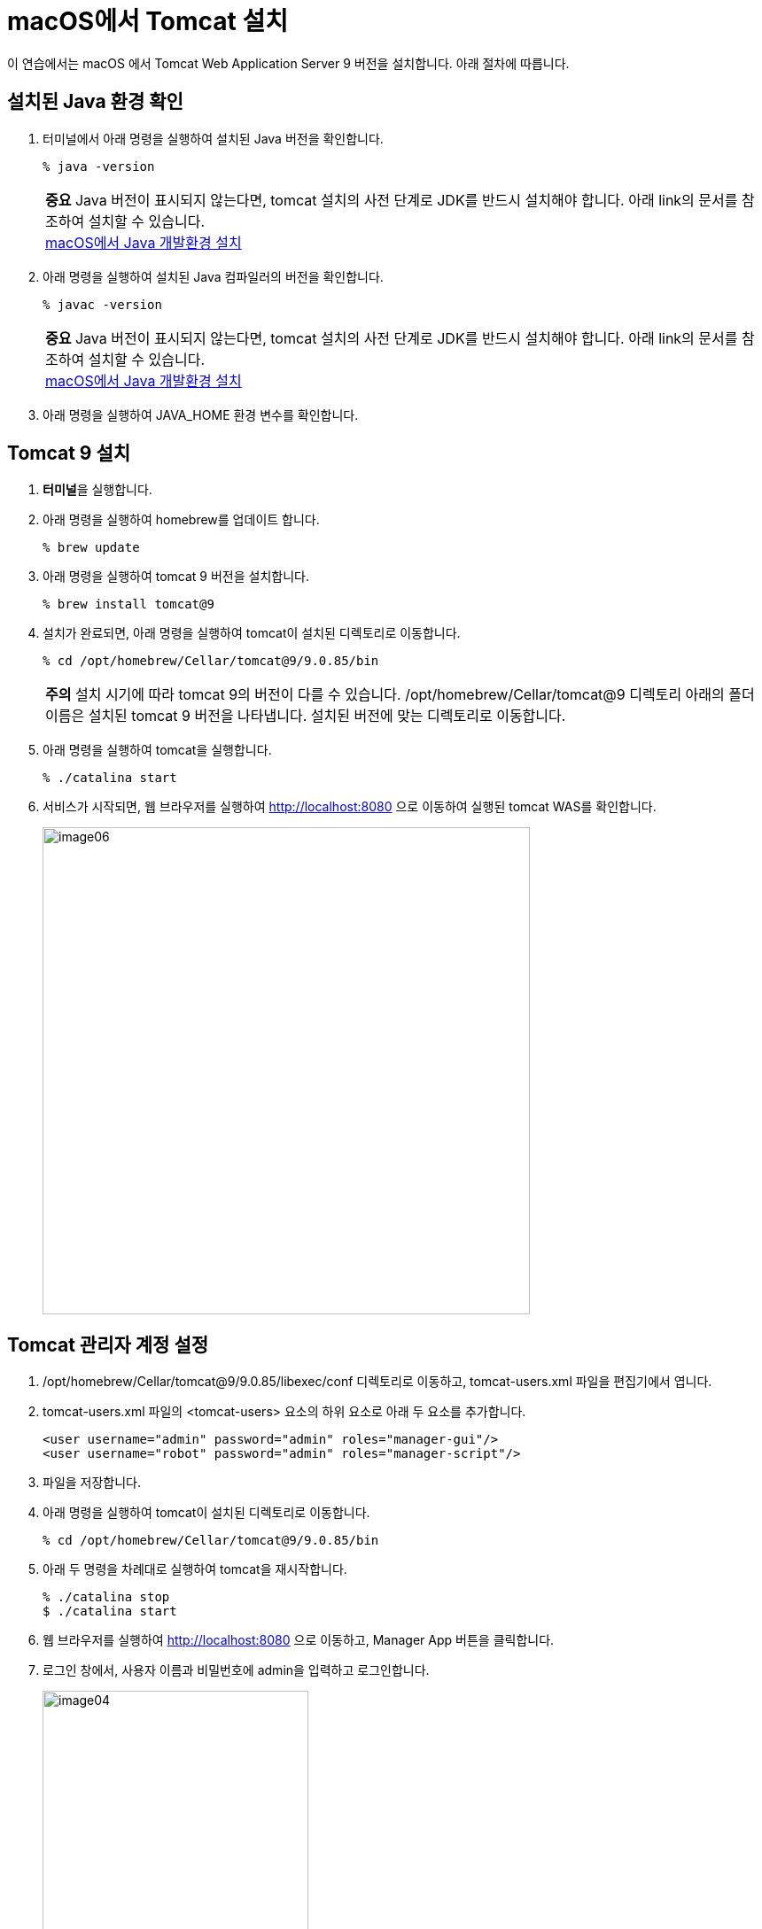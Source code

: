 = macOS에서 Tomcat 설치

이 연습에서는 macOS 에서 Tomcat Web Application Server 9 버전을 설치합니다. 아래 절차에 따릅니다.

== 설치된 Java 환경 확인

1. 터미널에서 아래 명령을 실행하여 설치된 Java 버전을 확인합니다.
+
----
% java -version
----
+
|===
| **중요** Java 버전이 표시되지 않는다면, tomcat 설치의 사전 단계로 JDK를 반드시 설치해야 합니다. 아래 link의 문서를 참조하여 설치할 수 있습니다. +
link:./https://github.com/gikpreet/class-environment_settings/blob/main/01_JDK/02_install_jdk_on_macos.adoc[macOS에서 Java 개발환경 설치]
|===
2. 아래 명령을 실행하여 설치된 Java 컴파일러의 버전을 확인합니다.
+
----
% javac -version
----
+
|===
| **중요** Java 버전이 표시되지 않는다면, tomcat 설치의 사전 단계로 JDK를 반드시 설치해야 합니다. 아래 link의 문서를 참조하여 설치할 수 있습니다. +
link:./https://github.com/gikpreet/class-environment_settings/blob/main/01_JDK/02_install_jdk_on_macos.adoc[macOS에서 Java 개발환경 설치]
|===
+
3. 아래 명령을 실행하여 JAVA_HOME 환경 변수를 확인합니다.

== Tomcat 9 설치

1. **터미널**을 실행합니다.
2. 아래 명령을 실행하여 homebrew를 업데이트 합니다.
+
----
% brew update
----
+
3. 아래 명령을 실행하여 tomcat 9 버전을 설치합니다.
+
----
% brew install tomcat@9
----
+
4. 설치가 완료되면, 아래 명령을 실행하여 tomcat이 설치된 디렉토리로 이동합니다.
+
----
% cd /opt/homebrew/Cellar/tomcat@9/9.0.85/bin
----
+
|===
| **주의** 설치 시기에 따라 tomcat 9의 버전이 다를 수 있습니다. /opt/homebrew/Cellar/tomcat@9 디렉토리 아래의 폴더 이름은 설치된 tomcat 9 버전을 나타냅니다. 설치된 버전에 맞는 디렉토리로 이동합니다. 
|===
+
5. 아래 명령을 실행하여 tomcat을 실행합니다.
+
----
% ./catalina start
----
+
6. 서비스가 시작되면, 웹 브라우저를 실행하여 http://localhost:8080 으로 이동하여 실행된 tomcat WAS를 확인합니다.
+
image:../images/image06.png[width=550]

== Tomcat 관리자 계정 설정

1. /opt/homebrew/Cellar/tomcat@9/9.0.85/libexec/conf 디렉토리로 이동하고, tomcat-users.xml 파일을 편집기에서 엽니다.
2. tomcat-users.xml 파일의 <tomcat-users> 요소의 하위 요소로 아래 두 요소를 추가합니다.
+
[source, xml]
----
<user username="admin" password="admin" roles="manager-gui"/>
<user username="robot" password="admin" roles="manager-script"/>
----
+
3. 파일을 저장합니다.
4. 아래 명령을 실행하여 tomcat이 설치된 디렉토리로 이동합니다.
+
----
% cd /opt/homebrew/Cellar/tomcat@9/9.0.85/bin
----
+
5. 아래 두 명령을 차례대로 실행하여 tomcat을 재시작합니다.
+
----
% ./catalina stop
$ ./catalina start
----
+
6. 웹 브라우저를 실행하여 http://localhost:8080 으로 이동하고, Manager App 버튼을 클릭합니다.
7. 로그인 창에서, 사용자 이름과 비밀번호에 admin을 입력하고 로그인합니다.
+
image:../images/image04.png[width=300]
+
8. Tomcat 웹 애플리케이션 매니저를 확인합니다.
+
image:../images/image07.png[width=550]
